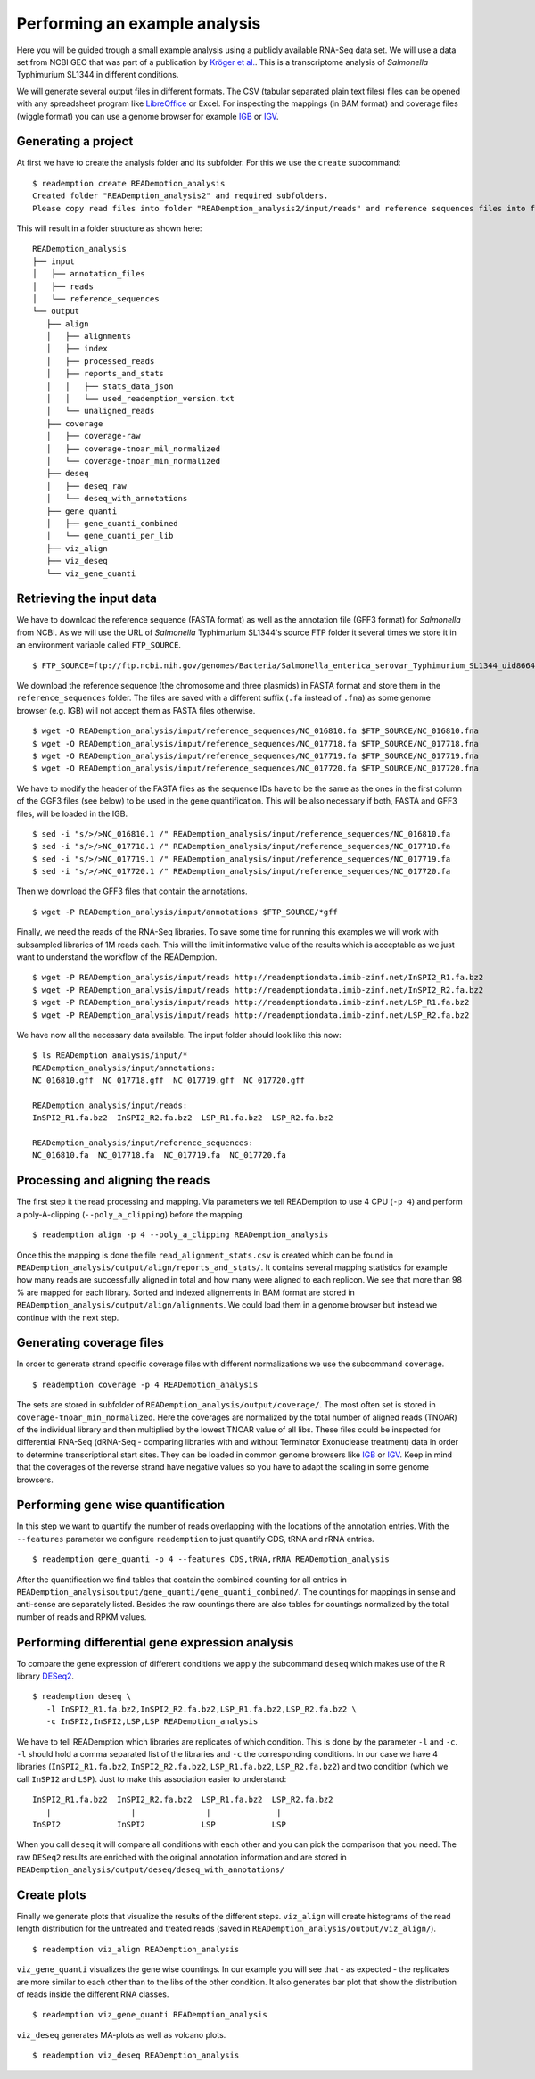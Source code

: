 Performing an example analysis
==============================

Here you will be guided trough a small example analysis using a
publicly available RNA-Seq data set. We will use a data set from NCBI
GEO that was part of a publication by `Kröger et
al. <http://www.ncbi.nlm.nih.gov/pubmed/24331466>`_. This is a
transcriptome analysis of *Salmonella* Typhimurium SL1344 in different
conditions.

We will generate several output files in different formats. The CSV
(tabular separated plain text files) files can be opened with any
spreadsheet program like `LibreOffice <https://www.libreoffice.org/>`_
or Excel. For inspecting the mappings (in BAM format) and coverage
files (wiggle format) you can use a genome browser for example `IGB
<http://bioviz.org/igb/>`_ or `IGV
<https://www.broadinstitute.org/igv/home>`_.

Generating a project
--------------------

At first we have to create the analysis folder and its subfolder. For
this we use the ``create`` subcommand::

  $ reademption create READemption_analysis
  Created folder "READemption_analysis2" and required subfolders.
  Please copy read files into folder "READemption_analysis2/input/reads" and reference sequences files into folder "READemption_analysis2/input/reference_sequences".

This will result in a folder structure as shown here:
::

 READemption_analysis
 ├── input
 │   ├── annotation_files
 │   ├── reads
 │   └── reference_sequences
 └── output
    ├── align
    │   ├── alignments
    │   ├── index
    │   ├── processed_reads
    │   ├── reports_and_stats
    │   │   ├── stats_data_json
    │   │   └── used_reademption_version.txt
    │   └── unaligned_reads
    ├── coverage
    │   ├── coverage-raw
    │   ├── coverage-tnoar_mil_normalized
    │   └── coverage-tnoar_min_normalized
    ├── deseq
    │   ├── deseq_raw
    │   └── deseq_with_annotations
    ├── gene_quanti
    │   ├── gene_quanti_combined
    │   └── gene_quanti_per_lib
    ├── viz_align
    ├── viz_deseq
    └── viz_gene_quanti


Retrieving the input data
-------------------------

We have to download the reference sequence (FASTA format) as well as
the annotation file (GFF3 format) for *Salmonella* from NCBI. As we
will use the URL of *Salmonella* Typhimurium SL1344's source FTP
folder it several times we store it in an environment variable called
``FTP_SOURCE``.  

::

  $ FTP_SOURCE=ftp://ftp.ncbi.nih.gov/genomes/Bacteria/Salmonella_enterica_serovar_Typhimurium_SL1344_uid86645

We download the reference sequence (the chromosome and three plasmids)
in FASTA format and store them in the ``reference_sequences``
folder. The files are saved with a different suffix (``.fa`` instead
of ``.fna``) as some genome browser (e.g. IGB) will not accept them as
FASTA files otherwise.

::
   
   $ wget -O READemption_analysis/input/reference_sequences/NC_016810.fa $FTP_SOURCE/NC_016810.fna
   $ wget -O READemption_analysis/input/reference_sequences/NC_017718.fa $FTP_SOURCE/NC_017718.fna
   $ wget -O READemption_analysis/input/reference_sequences/NC_017719.fa $FTP_SOURCE/NC_017719.fna
   $ wget -O READemption_analysis/input/reference_sequences/NC_017720.fa $FTP_SOURCE/NC_017720.fna

We have to modify the header of the FASTA files as the sequence IDs
have to be the same as the ones in the first column of the GGF3 files
(see below) to be used in the gene quantification. This will be also
necessary if both, FASTA and GFF3 files, will be loaded in the IGB.

::

   $ sed -i "s/>/>NC_016810.1 /" READemption_analysis/input/reference_sequences/NC_016810.fa
   $ sed -i "s/>/>NC_017718.1 /" READemption_analysis/input/reference_sequences/NC_017718.fa
   $ sed -i "s/>/>NC_017719.1 /" READemption_analysis/input/reference_sequences/NC_017719.fa
   $ sed -i "s/>/>NC_017720.1 /" READemption_analysis/input/reference_sequences/NC_017720.fa

Then we download the GFF3 files that contain the annotations.
::

   $ wget -P READemption_analysis/input/annotations $FTP_SOURCE/*gff

Finally, we need the reads of the RNA-Seq libraries. To save some time
for running this examples we will work with subsampled libraries of 1M
reads each. This will the limit informative value of the results which
is acceptable as we just want to understand the workflow of the
READemption.

::

   $ wget -P READemption_analysis/input/reads http://reademptiondata.imib-zinf.net/InSPI2_R1.fa.bz2
   $ wget -P READemption_analysis/input/reads http://reademptiondata.imib-zinf.net/InSPI2_R2.fa.bz2
   $ wget -P READemption_analysis/input/reads http://reademptiondata.imib-zinf.net/LSP_R1.fa.bz2
   $ wget -P READemption_analysis/input/reads http://reademptiondata.imib-zinf.net/LSP_R2.fa.bz2

We have now all the necessary data available. The input folder should
look like this now:

::

   $ ls READemption_analysis/input/* 
   READemption_analysis/input/annotations:
   NC_016810.gff  NC_017718.gff  NC_017719.gff  NC_017720.gff
   
   READemption_analysis/input/reads:
   InSPI2_R1.fa.bz2  InSPI2_R2.fa.bz2  LSP_R1.fa.bz2  LSP_R2.fa.bz2
 
   READemption_analysis/input/reference_sequences:
   NC_016810.fa  NC_017718.fa  NC_017719.fa  NC_017720.fa

Processing and aligning the reads
---------------------------------

The first step it the read processing and mapping. Via parameters we
tell READemption to use 4 CPU (``-p 4``) and perform a poly-A-clipping
(``--poly_a_clipping``) before the mapping.

::

   $ reademption align -p 4 --poly_a_clipping READemption_analysis

Once this the mapping is done the file ``read_alignment_stats.csv`` is
created which can be found in
``READemption_analysis/output/align/reports_and_stats/``. It contains
several mapping statistics for example how many reads are successfully
aligned in total and how many were aligned to each replicon. We see
that more than 98 % are mapped for each library. Sorted and indexed
alignements in BAM format are stored in
``READemption_analysis/output/align/alignments``. We could load them
in a genome browser but instead we continue with the next step.


Generating coverage files
-------------------------

In order to generate strand specific coverage files with different
normalizations we use the subcommand ``coverage``.

::

   $ reademption coverage -p 4 READemption_analysis

The sets are stored in subfolder of
``READemption_analysis/output/coverage/``. The most often set is
stored in ``coverage-tnoar_min_normalized``. Here the coverages are
normalized by the total number of aligned reads (TNOAR) of the
individual library and then multiplied by the lowest TNOAR value of
all libs. These files could be inspected for differential RNA-Seq
(dRNA-Seq - comparing libraries with and without Terminator
Exonuclease treatment) data in order to determine transcriptional
start sites. They can be loaded in common genome browsers like `IGB
<http://bioviz.org/igb/>`_ or `IGV
<https://www.broadinstitute.org/igv/home>`_. Keep in mind that the
coverages of the reverse strand have negative values so you have to
adapt the scaling in some genome browsers.

Performing gene wise quantification
-----------------------------------

In this step we want to quantify the number of reads overlapping with
the locations of the annotation entries. With the ``--features``
parameter we configure ``reademption`` to just quantify CDS, tRNA and
rRNA entries.

::

   $ reademption gene_quanti -p 4 --features CDS,tRNA,rRNA READemption_analysis

After the quantification we find tables that contain the combined
counting for all entries in
``READemption_analysisoutput/gene_quanti/gene_quanti_combined/``. The
countings for mappings in sense and anti-sense are separately
listed. Besides the raw countings there are also tables for
countings normalized by the total number of reads and RPKM values.

Performing differential gene expression analysis
------------------------------------------------

To compare the gene expression of different conditions we apply the
subcommand ``deseq`` which makes use of the R library `DESeq2
<http://www.bioconductor.org/packages/release/bioc/html/DESeq2.html>`_. 

::

   $ reademption deseq \
      -l InSPI2_R1.fa.bz2,InSPI2_R2.fa.bz2,LSP_R1.fa.bz2,LSP_R2.fa.bz2 \
      -c InSPI2,InSPI2,LSP,LSP READemption_analysis

::
  
We have to tell READemption which libraries are replicates of which
condition. This is done by the parameter ``-l`` and ``-c``. ``-l``
should hold a comma separated list of the libraries and ``-c`` the
corresponding conditions. In our case we have 4 libraries
(``InSPI2_R1.fa.bz2``, ``InSPI2_R2.fa.bz2``, ``LSP_R1.fa.bz2``,
``LSP_R2.fa.bz2``) and two condition (which we call ``InSPI2`` and
``LSP``). Just to make this association easier to understand:

::
   
      InSPI2_R1.fa.bz2  InSPI2_R2.fa.bz2  LSP_R1.fa.bz2  LSP_R2.fa.bz2 
         |                 |               |              |
      InSPI2            InSPI2            LSP            LSP 

When you call ``deseq`` it will compare all conditions with each other
and you can pick the comparison that you need. The raw ``DESeq2``
results are enriched with the original annotation information and are
stored in
``READemption_analysis/output/deseq/deseq_with_annotations/``

Create plots
------------

Finally we generate plots that visualize the results of the different
steps. ``viz_align`` will create histograms of the read length
distribution for the untreated and treated reads (saved in
``READemption_analysis/output/viz_align/``).

::
   
   $ reademption viz_align READemption_analysis

``viz_gene_quanti`` visualizes the gene wise countings. In our example
you will see that - as expected - the replicates are more similar to
each other than to the libs of the other condition. It also generates
bar plot that show the distribution of reads inside the different RNA
classes.

::

   $ reademption viz_gene_quanti READemption_analysis

``viz_deseq`` generates MA-plots as well as volcano plots.

::

   $ reademption viz_deseq READemption_analysis


